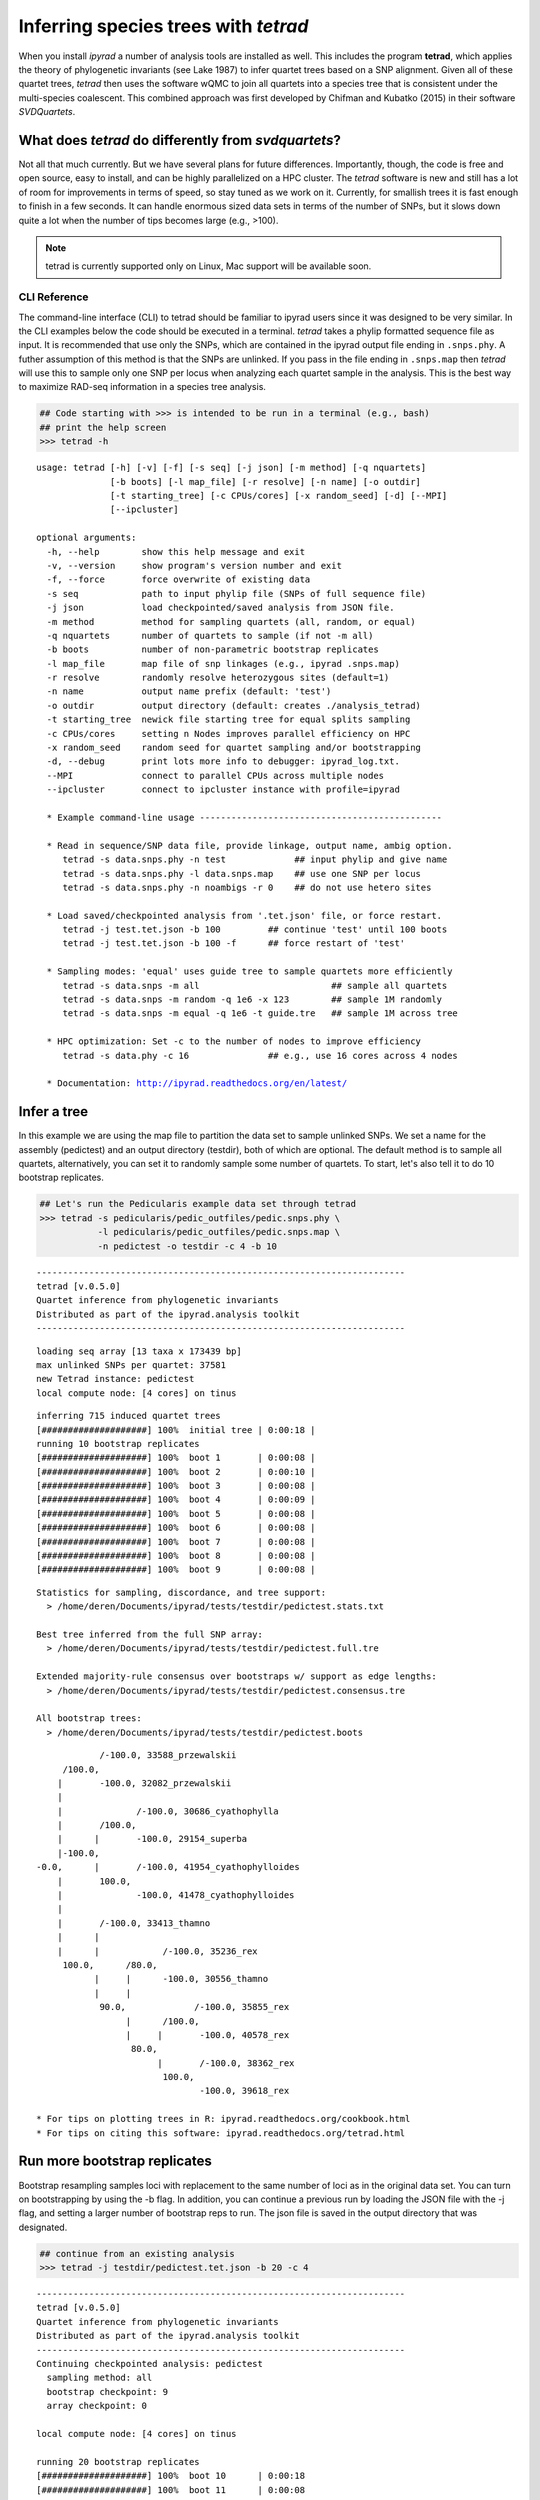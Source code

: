 
Inferring species trees with *tetrad*
=====================================

When you install *ipyrad* a number of analysis tools are installed as
well. This includes the program **tetrad**, which applies the theory of
phylogenetic invariants (see Lake 1987) to infer quartet trees based on
a SNP alignment. Given all of these quartet trees, *tetrad* then uses the 
software wQMC to join all quartets into a species tree that is consistent 
under the multi-species coalescent. This combined approach was first developed 
by Chifman and Kubatko (2015) in their software *SVDQuartets*.


What does *tetrad* do differently from *svdquartets*?
~~~~~~~~~~~~~~~~~~~~~~~~~~~~~~~~~~~~~~~~~~~~~~~~~~~~~
Not all that much currently. But we have several plans for future differences. 
Importantly, though, the code is free and open source, easy to install, 
and can be highly parallelized on a HPC cluster. The *tetrad* software is new 
and still has a lot of room for improvements in terms of speed, so stay tuned
as we work on it. Currently, for smallish trees it is fast enough to finish in a 
few seconds. It can handle enormous sized data sets in terms of the number of SNPs, 
but it slows down quite a lot when the number of tips becomes large (e.g., >100). 


.. note:: 

    tetrad is currently supported only on Linux, Mac support will be available soon.


CLI Reference
-------------

The command-line interface (CLI) to tetrad should be familiar to ipyrad
users since it was designed to be very similar. In the CLI examples
below the code should be executed in a terminal. *tetrad* takes a phylip
formatted sequence file as input. It is recommended that use only the
SNPs, which are contained in the ipyrad output file ending in
``.snps.phy``. A futher assumption of this method is that the SNPs are
unlinked. If you pass in the file ending in ``.snps.map`` then *tetrad*
will use this to sample only one SNP per locus when analyzing each
quartet sample in the analysis. This is the best way to maximize RAD-seq
information in a species tree analysis.

.. code:: python

    ## Code starting with >>> is intended to be run in a terminal (e.g., bash)
    ## print the help screen
    >>> tetrad -h


.. parsed-literal::
    usage: tetrad [-h] [-v] [-f] [-s seq] [-j json] [-m method] [-q nquartets]
                  [-b boots] [-l map_file] [-r resolve] [-n name] [-o outdir]
                  [-t starting_tree] [-c CPUs/cores] [-x random_seed] [-d] [--MPI]
                  [--ipcluster]
    
    optional arguments:
      -h, --help        show this help message and exit
      -v, --version     show program's version number and exit
      -f, --force       force overwrite of existing data
      -s seq            path to input phylip file (SNPs of full sequence file)
      -j json           load checkpointed/saved analysis from JSON file.
      -m method         method for sampling quartets (all, random, or equal)
      -q nquartets      number of quartets to sample (if not -m all)
      -b boots          number of non-parametric bootstrap replicates
      -l map_file       map file of snp linkages (e.g., ipyrad .snps.map)
      -r resolve        randomly resolve heterozygous sites (default=1)
      -n name           output name prefix (default: 'test')
      -o outdir         output directory (default: creates ./analysis_tetrad)
      -t starting_tree  newick file starting tree for equal splits sampling
      -c CPUs/cores     setting n Nodes improves parallel efficiency on HPC
      -x random_seed    random seed for quartet sampling and/or bootstrapping
      -d, --debug       print lots more info to debugger: ipyrad_log.txt.
      --MPI             connect to parallel CPUs across multiple nodes
      --ipcluster       connect to ipcluster instance with profile=ipyrad
    
      * Example command-line usage ---------------------------------------------- 
    
      * Read in sequence/SNP data file, provide linkage, output name, ambig option. 
         tetrad -s data.snps.phy -n test             ## input phylip and give name
         tetrad -s data.snps.phy -l data.snps.map    ## use one SNP per locus
         tetrad -s data.snps.phy -n noambigs -r 0    ## do not use hetero sites
    
      * Load saved/checkpointed analysis from '.tet.json' file, or force restart. 
         tetrad -j test.tet.json -b 100         ## continue 'test' until 100 boots
         tetrad -j test.tet.json -b 100 -f      ## force restart of 'test'
    
      * Sampling modes: 'equal' uses guide tree to sample quartets more efficiently 
         tetrad -s data.snps -m all                         ## sample all quartets
         tetrad -s data.snps -m random -q 1e6 -x 123        ## sample 1M randomly
         tetrad -s data.snps -m equal -q 1e6 -t guide.tre   ## sample 1M across tree
    
      * HPC optimization: Set -c to the number of nodes to improve efficiency
         tetrad -s data.phy -c 16               ## e.g., use 16 cores across 4 nodes
    
      * Documentation: http://ipyrad.readthedocs.org/en/latest/
        


Infer a tree
~~~~~~~~~~~~

In this example we are using the map file to partition the data set to
sample unlinked SNPs. We set a name for the assembly (pedictest) and an
output directory (testdir), both of which are optional. The default
method is to sample all quartets, alternatively, you can set it to
randomly sample some number of quartets. To start, let's also tell it to
do 10 bootstrap replicates.

.. code:: python

    ## Let's run the Pedicularis example data set through tetrad
    >>> tetrad -s pedicularis/pedic_outfiles/pedic.snps.phy \
               -l pedicularis/pedic_outfiles/pedic.snps.map \
               -n pedictest -o testdir -c 4 -b 10


.. parsed-literal::
    ----------------------------------------------------------------------
    tetrad [v.0.5.0]
    Quartet inference from phylogenetic invariants
    Distributed as part of the ipyrad.analysis toolkit
    ----------------------------------------------------------------------  

.. parsed-literal::    
    loading seq array [13 taxa x 173439 bp]
    max unlinked SNPs per quartet: 37581
    new Tetrad instance: pedictest
    local compute node: [4 cores] on tinus
  

.. parsed-literal::      
    inferring 715 induced quartet trees
    [####################] 100%  initial tree | 0:00:18 |  
    running 10 bootstrap replicates
    [####################] 100%  boot 1       | 0:00:08 |  
    [####################] 100%  boot 2       | 0:00:10 |  
    [####################] 100%  boot 3       | 0:00:08 |  
    [####################] 100%  boot 4       | 0:00:09 |  
    [####################] 100%  boot 5       | 0:00:08 |  
    [####################] 100%  boot 6       | 0:00:08 |  
    [####################] 100%  boot 7       | 0:00:08 |  
    [####################] 100%  boot 8       | 0:00:08 |  
    [####################] 100%  boot 9       | 0:00:08 |  


.. parsed-literal::      
    Statistics for sampling, discordance, and tree support:
      > /home/deren/Documents/ipyrad/tests/testdir/pedictest.stats.txt
      
    Best tree inferred from the full SNP array:
      > /home/deren/Documents/ipyrad/tests/testdir/pedictest.full.tre
      
    Extended majority-rule consensus over bootstraps w/ support as edge lengths:
      > /home/deren/Documents/ipyrad/tests/testdir/pedictest.consensus.tre
  
    All bootstrap trees:
      > /home/deren/Documents/ipyrad/tests/testdir/pedictest.boots
          


.. parsed-literal::        
                /-100.0, 33588_przewalskii
         /100.0, 
        |       \-100.0, 32082_przewalskii
        |
        |              /-100.0, 30686_cyathophylla
        |       /100.0, 
        |      |       \-100.0, 29154_superba
        |-100.0, 
    -0.0,      |       /-100.0, 41954_cyathophylloides
        |       \100.0, 
        |              \-100.0, 41478_cyathophylloides
        |
        |       /-100.0, 33413_thamno
        |      |
        |      |            /-100.0, 35236_rex
         \100.0,      /80.0, 
               |     |      \-100.0, 30556_thamno
               |     |
                \90.0,             /-100.0, 35855_rex
                     |      /100.0, 
                     |     |       \-100.0, 40578_rex
                      \80.0, 
                           |       /-100.0, 38362_rex
                            \100.0, 
                                   \-100.0, 39618_rex
  
    * For tips on plotting trees in R: ipyrad.readthedocs.org/cookbook.html     
    * For tips on citing this software: ipyrad.readthedocs.org/tetrad.html 
        


Run more bootstrap replicates
~~~~~~~~~~~~~~~~~~~~~~~~~~~~~
Bootstrap resampling samples loci with replacement to the same number of
loci as in the original data set. You can turn on bootstrapping by using
the -b flag. In addition, you can continue a previous run by loading the
JSON file with the -j flag, and setting a larger number of bootstrap
reps to run. The json file is saved in the output directory that was
designated.

.. code:: python

    ## continue from an existing analysis
    >>> tetrad -j testdir/pedictest.tet.json -b 20 -c 4


.. parsed-literal::
    ----------------------------------------------------------------------
    tetrad [v.0.5.0]
    Quartet inference from phylogenetic invariants
    Distributed as part of the ipyrad.analysis toolkit
    ----------------------------------------------------------------------  
    Continuing checkpointed analysis: pedictest
      sampling method: all
      bootstrap checkpoint: 9
      array checkpoint: 0
  
    local compute node: [4 cores] on tinus
  
    running 20 bootstrap replicates
    [####################] 100%  boot 10      | 0:00:18  
    [####################] 100%  boot 11      | 0:00:08  
    [####################] 100%  boot 12      | 0:00:07  
    [####################] 100%  boot 13      | 0:00:08  
    [####################] 100%  boot 14      | 0:00:08  
    [####################] 100%  boot 15      | 0:00:09  
    [####################] 100%  boot 16      | 0:00:09  
    [####################] 100%  boot 17      | 0:00:08  
    [####################] 100%  boot 18      | 0:00:08  
    [####################] 100%  boot 19      | 0:00:08  
  
    Statistics for sampling, discordance, and tree support:
      > /home/deren/Documents/ipyrad/tests/testdir/pedictest.stats.txt
      
    Best tree inferred from the full SNP array:
      > /home/deren/Documents/ipyrad/tests/testdir/pedictest.full.tre
      
    Extended majority-rule consensus over bootstraps w/ support as edge lengths:
      > /home/deren/Documents/ipyrad/tests/testdir/pedictest.consensus.tre
  
    All bootstrap trees:
      > /home/deren/Documents/ipyrad/tests/testdir/pedictest.boots
        
    
                /-100.0, 33588_przewalskii
         /100.0, 
        |       \-100.0, 32082_przewalskii
        |
        |              /-100.0, 30686_cyathophylla
        |       /100.0, 
        |      |       \-100.0, 29154_superba
        |-100.0, 
    -0.0,      |       /-100.0, 41954_cyathophylloides
        |       \100.0, 
        |              \-100.0, 41478_cyathophylloides
        |
        |       /-100.0, 33413_thamno
        |      |
        |      |            /-100.0, 35236_rex
         \100.0,      /90.0, 
               |     |      \-100.0, 30556_thamno
               |     |
                \95.0,             /-100.0, 35855_rex
                     |      /100.0, 
                     |     |       \-100.0, 40578_rex
                      \60.0, 
                           |       /-100.0, 38362_rex
                            \100.0, 
                                   \-100.0, 39618_rex
  
    * For tips on plotting trees in R: ipyrad.readthedocs.org/cookbook.html     
    * For tips on citing this software: ipyrad.readthedocs.org/tetrad.html 
        


API Reference
~~~~~~~~~~~~~

.. note:: 

    The ipyrad Python API code is intended to be run in IPython or in a Jupyter Notebook.

A more fun way to run *tetrad* is using the *ipyrad* Python API. Here you can
access the underlying Class objects in Python or IPython. As you'll see below, 
this can be particularly nice because *ipyrad* has some additional tools for
downstream analysis of the *tetrad* results. For example, *tetrad* saves
information that can be used to calculate ABBA-BABA test results. For more information
about using the *ipyrad* API `see this tutorial <http://ipyrad.readthedocs.io/tutorial-API.html>`__.

If you are using the API then you must have an ipcluster instance
started in order to parallelize your code. This can be started locally
by opening a separate terminal and running (``ipcluster start -n=10``)
to start 10 engines. Or, to run your code on a remote cluster set up
your ipcluster instance following `this tutorial <http://ipyrad.readthedocs.io/HPC_Tunnel.html>`__.

.. code:: python

    from ipyrad.analysis.tetrad import Tetrad

.. code:: python

    ## Create a Quartet Class object and enter default params
    data = Tetrad(name="api2",
                  wdir="testdir",
                  mapfile="pedicularis/pedic_outfiles/pedic.snps.map",
                  seqfile="pedicularis/pedic_outfiles/pedic.snps.phy")


.. parsed-literal::
    loading seq array [13 taxa x 173439 bp]
    max unlinked SNPs per quartet: 37581


.. code:: python

    ## Infer the best tree
    data.run()


.. parsed-literal::
    local compute node: [4 cores] on tinus
  
    inferring 715 induced quartet trees
    [####################] 100%  initial tree | 0:00:20 |  
  
    Statistics for sampling, discordance, and tree support:
      > /home/deren/Documents/ipyrad/tests/testdir/api2.stats.txt
      
    Best tree inferred from the full SNP array:
      > /home/deren/Documents/ipyrad/tests/testdir/api2.full.tre
      
    
                   /-38362_rex
                /-|
               |   \-39618_rex
             /-|
            |  |   /-35855_rex
            |   \-|
          /-|      \-40578_rex
         |  |
         |  |   /-30556_thamno
       /-|   \-|
      |  |      \-35236_rex
      |  |
      |   \-33413_thamno
      |
      |      /-29154_superba
      |   /-|
    --|  |   \-30686_cyathophylla
      |--|
      |  |   /-41478_cyathophylloides
      |   \-|
      |      \-41954_cyathophylloides
      |
      |   /-32082_przewalskii
       \-|
          \-33588_przewalskii
    
    * For tips on plotting trees in R: ipyrad.readthedocs.org/cookbook.html     
    * For tips on citing this software: ipyrad.readthedocs.org/tetrad.html 
        


.. code:: python

    ## run additional bootstrap replicates
    data.nboots = 10
    data.run()


.. parsed-literal::
    local compute node: [4 cores] on tinus
  
    running 10 bootstrap replicates
    [####################] 100%  boot 1       | 0:00:08 |  
    [####################] 100%  boot 2       | 0:00:09 |  
    [####################] 100%  boot 3       | 0:00:08 |  
    [####################] 100%  boot 4       | 0:00:09 |  
    [####################] 100%  boot 5       | 0:00:09 |  
    [####################] 100%  boot 6       | 0:00:07 |  
    [####################] 100%  boot 7       | 0:00:08 |  
    [####################] 100%  boot 8       | 0:00:08 |  
    [####################] 100%  boot 9       | 0:00:08 |  
  
    Statistics for sampling, discordance, and tree support:
      > /home/deren/Documents/ipyrad/tests/testdir/api2.stats.txt
      
    Best tree inferred from the full SNP array:
      > /home/deren/Documents/ipyrad/tests/testdir/api2.full.tre
      
    Extended majority-rule consensus over bootstraps w/ support as edge lengths:
      > /home/deren/Documents/ipyrad/tests/testdir/api2.consensus.tre
  
    All bootstrap trees:
      > /home/deren/Documents/ipyrad/tests/testdir/api2.boots
        
    
                /-100.0, 33588_przewalskii
         /100.0, 
        |       \-100.0, 32082_przewalskii
        |
        |              /-100.0, 30686_cyathophylla
        |       /100.0, 
        |      |       \-100.0, 29154_superba
        |-100.0, 
    -0.0,      |       /-100.0, 41954_cyathophylloides
        |       \100.0, 
        |              \-100.0, 41478_cyathophylloides
        |
        |       /-100.0, 33413_thamno
        |      |
        |      |              /-100.0, 35236_rex
         \100.0,       /100.0, 
               |      |       \-100.0, 30556_thamno
               |      |
                \100.0,             /-100.0, 35855_rex
                      |      /100.0, 
                      |     |       \-100.0, 40578_rex
                       \80.0, 
                            |       /-100.0, 38362_rex
                             \100.0, 
                                    \-100.0, 39618_rex
    
    * For tips on plotting trees in R: ipyrad.readthedocs.org/cookbook.html     
    * For tips on citing this software: ipyrad.readthedocs.org/tetrad.html 
        


Alternatively, sample a subset of quartets
~~~~~~~~~~~~~~~~~~~~~~~~~~~~~~~~~~~~~~~~~~

.. code:: python

    ## Create a Quartet Class object and enter params
    sub = Tetrad(name="api",
                 wdir="testdir",
                 method="random", 
                 nquartets=400, 
                 nboots=10,
                 mapfile="pedicularis/pedic_outfiles/pedic.snps.map",
                 seqfile="pedicularis/pedic_outfiles/pedic.snps.phy")
    
    ## run inference
    sub.run()


.. parsed-literal::
    loading seq array [13 taxa x 173439 bp]
    max unlinked SNPs per quartet: 37581
    local compute node: [4 cores] on tinus
  
    inferring 715 induced quartet trees
    [####################] 100%  initial tree | 0:00:09 |  
    running 10 bootstrap replicates
    [####################] 100%  boot 1       | 0:00:09 |  
    [####################] 100%  boot 2       | 0:00:09 |  
    [####################] 100%  boot 3       | 0:00:08 |  
    [####################] 100%  boot 4       | 0:00:08 |  
    [####################] 100%  boot 5       | 0:00:08 |  
    [####################] 100%  boot 6       | 0:00:08 |  
    [####################] 100%  boot 7       | 0:00:09 |  
    [####################] 100%  boot 8       | 0:00:08 |  
    [####################] 100%  boot 9       | 0:00:09 |  
  
    Statistics for sampling, discordance, and tree support:
      > /home/deren/Documents/ipyrad/tests/testdir/api.stats.txt
      
    Best tree inferred from the full SNP array:
      > /home/deren/Documents/ipyrad/tests/testdir/api.full.tre
      
    Extended majority-rule consensus over bootstraps w/ support as edge lengths:
      > /home/deren/Documents/ipyrad/tests/testdir/api.consensus.tre
  
    All bootstrap trees:
      > /home/deren/Documents/ipyrad/tests/testdir/api.boots
        
    
         /-100.0, 33413_thamno
        |
        |              /-100.0, 35236_rex
        |       /100.0, 
        |      |       \-100.0, 30556_thamno
        |      |
        |-100.0,             /-100.0, 35855_rex
        |      |      /100.0, 
        |      |     |       \-100.0, 40578_rex
    -0.0,       \80.0, 
        |            |       /-100.0, 38362_rex
        |             \100.0, 
        |                    \-100.0, 39618_rex
        |
        |              /-100.0, 33588_przewalskii
        |       /100.0, 
        |      |       \-100.0, 32082_przewalskii
        |      |
         \100.0,              /-100.0, 30686_cyathophylla
               |       /100.0, 
               |      |       \-100.0, 29154_superba
                \100.0, 
                      |       /-100.0, 41954_cyathophylloides
                       \100.0, 
                              \-100.0, 41478_cyathophylloides
    
    * For tips on plotting trees in R: ipyrad.readthedocs.org/cookbook.html     
    * For tips on citing this software: ipyrad.readthedocs.org/tetrad.html 
        

Plot the resulting tree in R
~~~~~~~~~~~~~~~~~~~~~~~~~~~~

The trees are unrooted and support values are on the edges. This can be
a bit confusing, but is in fact a recommended way to store support
values as it is more secure from being confused when trees are
re-rooted.

.. note::

    The code below should be run in R to produce a tree plot

.. code:: python
    
    ## load ape
    library(ape)
    
    ## read in the tree, root it, and ladderize
    tre <- read.tree("~/Documents/ipyrad/tests/testdir/api.consensus.tre")
    rtre <- root(tre, c("33588_przewalskii", "32082_przewalskii"))
    ltre <- ladderize(rtre)
    
    ## plot the tre
    plot(ltre, use.edge.length=FALSE)
    edgelabels(ltre$edge.length)



.. image:: images/cookbook-quartet-species-tree_17_0.png


Introgression analysis from *tetrad* results
~~~~~~~~~~~~~~~~~~~~~~~~~~~~~~~~~~~~~~~~~~~~

